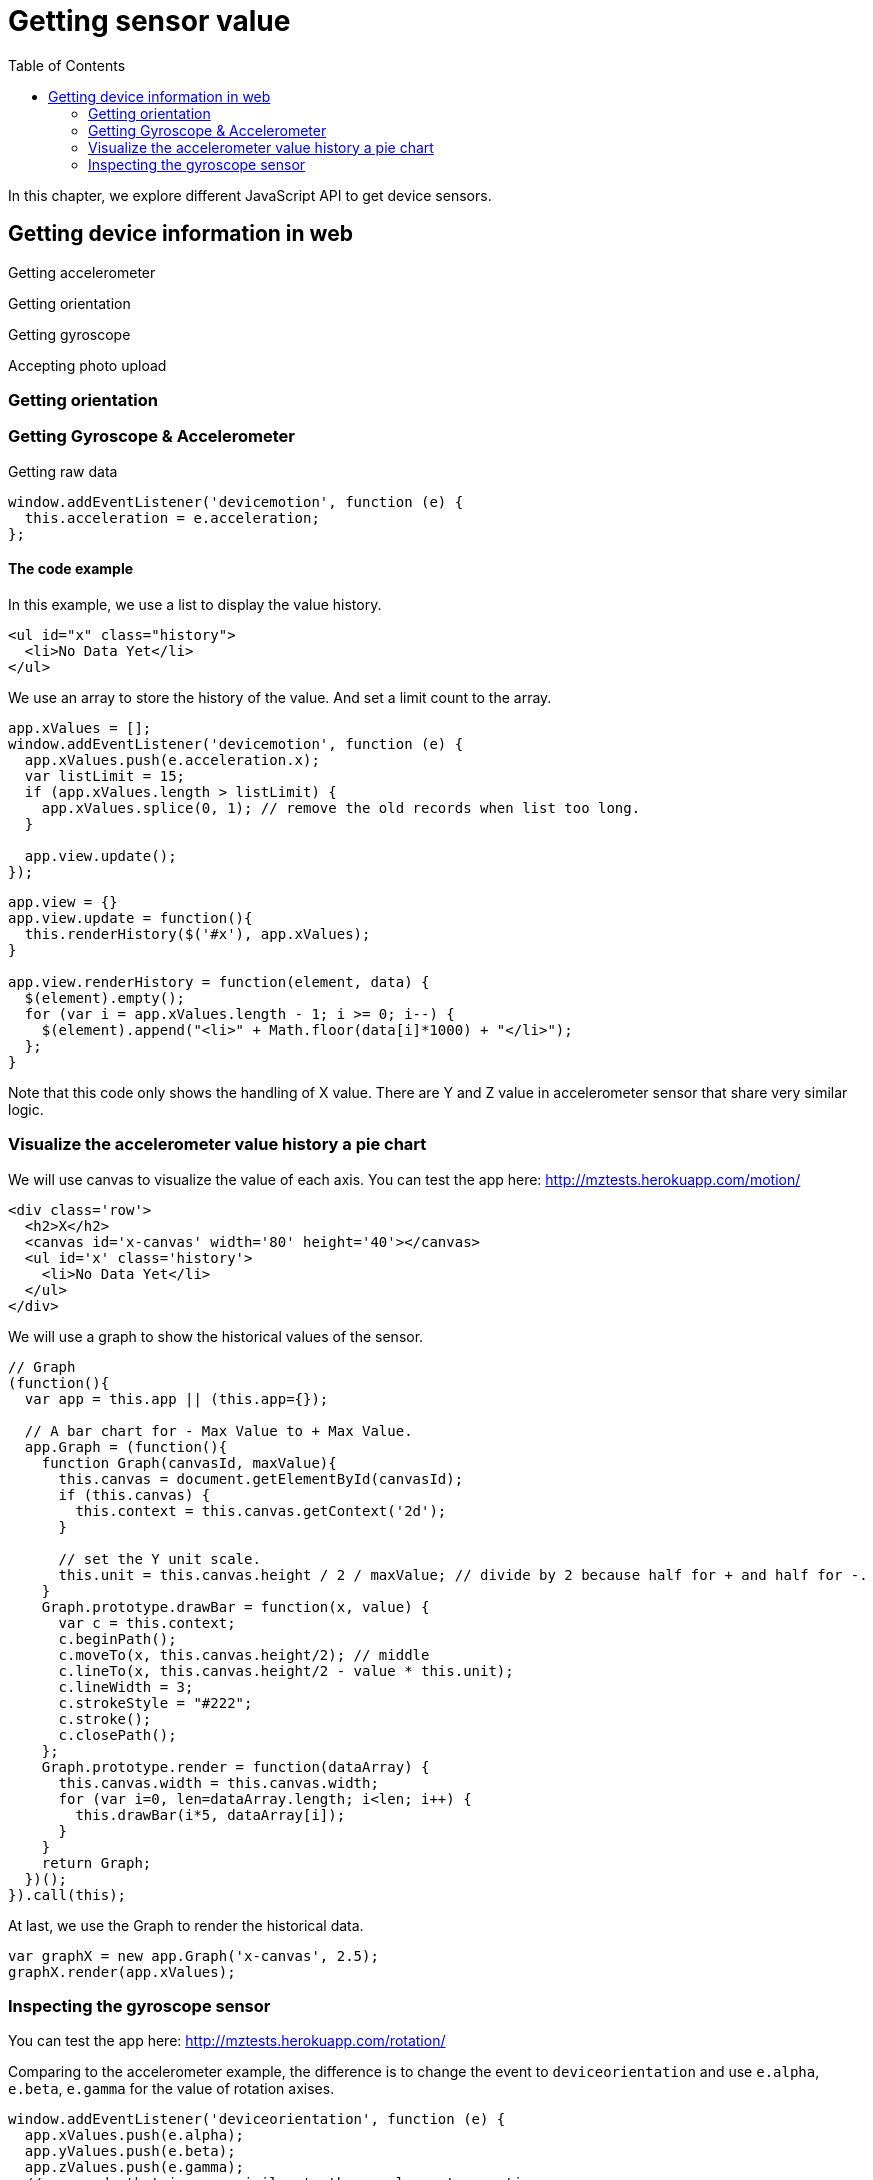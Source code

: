 = Getting sensor value
:toc: left
:linkcss:

In this chapter, we explore different JavaScript API to get device sensors.

== Getting device information in web

Getting accelerometer

Getting orientation

Getting gyroscope

Accepting photo upload

=== Getting orientation

=== Getting Gyroscope & Accelerometer

Getting raw data

[source,javascript]
----
window.addEventListener('devicemotion', function (e) {
  this.acceleration = e.acceleration;
};
----

==== The code example

In this example, we use a list to display the value history.

[source,html]
----
<ul id="x" class="history">
  <li>No Data Yet</li>
</ul>
----

We use an array to store the history of the value. And set a limit count to the array.

[source,javascript]
----
app.xValues = [];
window.addEventListener('devicemotion', function (e) {
  app.xValues.push(e.acceleration.x);
  var listLimit = 15;
  if (app.xValues.length > listLimit) {
    app.xValues.splice(0, 1); // remove the old records when list too long.
  }

  app.view.update();
});
----

[source,javascript]
----
app.view = {}
app.view.update = function(){
  this.renderHistory($('#x'), app.xValues);
}

app.view.renderHistory = function(element, data) {
  $(element).empty();
  for (var i = app.xValues.length - 1; i >= 0; i--) {
    $(element).append("<li>" + Math.floor(data[i]*1000) + "</li>");
  };
}
----

Note that this code only shows the handling of X value. There are Y and Z value in accelerometer sensor that share very similar logic.

=== Visualize the accelerometer value history a pie chart

We will use canvas to visualize the value of each axis. You can test the app here: http://mztests.herokuapp.com/motion/

[source,html]
----
<div class='row'>
  <h2>X</h2>
  <canvas id='x-canvas' width='80' height='40'></canvas>
  <ul id='x' class='history'>
    <li>No Data Yet</li>
  </ul>
</div>
----

We will use a graph to show the historical values of the sensor.

[source,javascript]
----
// Graph
(function(){
  var app = this.app || (this.app={});

  // A bar chart for - Max Value to + Max Value.
  app.Graph = (function(){
    function Graph(canvasId, maxValue){
      this.canvas = document.getElementById(canvasId);
      if (this.canvas) {
        this.context = this.canvas.getContext('2d');
      }

      // set the Y unit scale.
      this.unit = this.canvas.height / 2 / maxValue; // divide by 2 because half for + and half for -.
    }
    Graph.prototype.drawBar = function(x, value) {
      var c = this.context;
      c.beginPath();
      c.moveTo(x, this.canvas.height/2); // middle
      c.lineTo(x, this.canvas.height/2 - value * this.unit);
      c.lineWidth = 3;
      c.strokeStyle = "#222";
      c.stroke();
      c.closePath();
    };
    Graph.prototype.render = function(dataArray) {
      this.canvas.width = this.canvas.width;
      for (var i=0, len=dataArray.length; i<len; i++) {
        this.drawBar(i*5, dataArray[i]);
      }
    }
    return Graph;
  })();
}).call(this);
----

At last, we use the Graph to render the historical data.

[source,javascript]
----
var graphX = new app.Graph('x-canvas', 2.5);
graphX.render(app.xValues);
----

=== Inspecting the gyroscope sensor

You can test the app here: http://mztests.herokuapp.com/rotation/

Comparing to the accelerometer example, the difference is to change the event to `deviceorientation` and use `e.alpha`, `e.beta`, `e.gamma` for the value of rotation axises.

[source,javascript]
----
window.addEventListener('deviceorientation', function (e) {
  app.xValues.push(e.alpha);
  app.yValues.push(e.beta);
  app.zValues.push(e.gamma);
  // ... code that is very similar to the accelerometer section.
}
----

